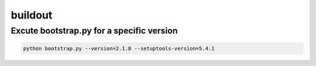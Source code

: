 ########
buildout
########

Excute bootstrap.py for a specific version
==========================================

.. code-block:: bash

    python bootstrap.py --version=2.1.0 --setuptools-version=5.4.1